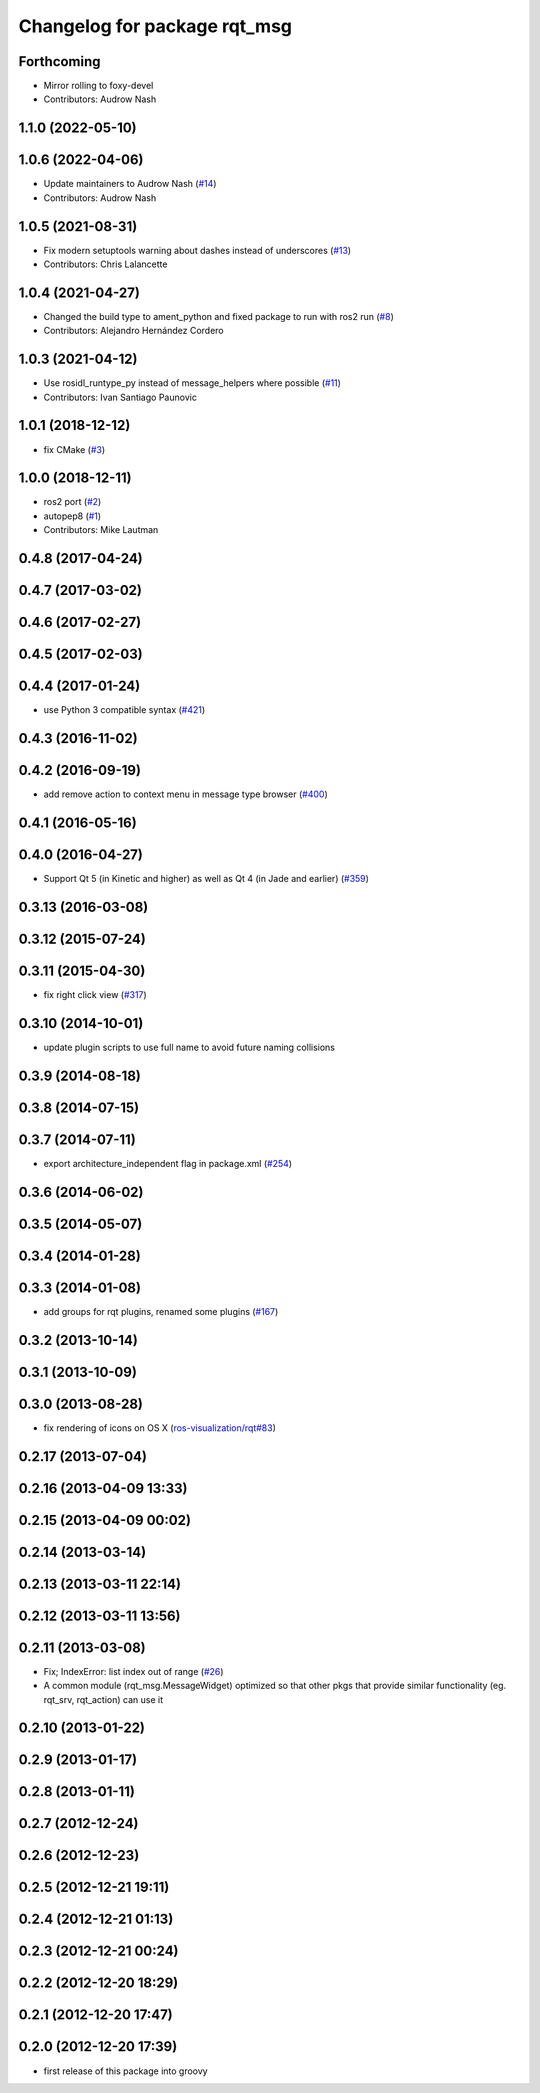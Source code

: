 ^^^^^^^^^^^^^^^^^^^^^^^^^^^^^
Changelog for package rqt_msg
^^^^^^^^^^^^^^^^^^^^^^^^^^^^^

Forthcoming
-----------
* Mirror rolling to foxy-devel
* Contributors: Audrow Nash

1.1.0 (2022-05-10)
------------------

1.0.6 (2022-04-06)
------------------
* Update maintainers to Audrow Nash (`#14 <https://github.com/ros-visualization/rqt_msg/issues/14>`_)
* Contributors: Audrow Nash

1.0.5 (2021-08-31)
------------------
* Fix modern setuptools warning about dashes instead of underscores (`#13 <https://github.com/ros-visualization/rqt_msg/issues/13>`_)
* Contributors: Chris Lalancette

1.0.4 (2021-04-27)
------------------
* Changed the build type to ament_python and fixed package to run with ros2 run (`#8 <https://github.com/ros-visualization/rqt_msg/issues/8>`_)
* Contributors: Alejandro Hernández Cordero

1.0.3 (2021-04-12)
------------------
* Use rosidl_runtype_py instead of message_helpers where possible (`#11 <https://github.com/ros-visualization/rqt_msg/issues/11>`_)
* Contributors: Ivan Santiago Paunovic

1.0.1 (2018-12-12)
------------------
* fix CMake (`#3 <https://github.com/ros-visualization/rqt_msg/issues/3>`_)

1.0.0 (2018-12-11)
------------------
* ros2 port (`#2 <https://github.com/ros-visualization/rqt_msg/issues/2>`_)
* autopep8 (`#1 <https://github.com/ros-visualization/rqt_msg/issues/1>`_)
* Contributors: Mike Lautman

0.4.8 (2017-04-24)
------------------

0.4.7 (2017-03-02)
------------------

0.4.6 (2017-02-27)
------------------

0.4.5 (2017-02-03)
------------------

0.4.4 (2017-01-24)
------------------
* use Python 3 compatible syntax (`#421 <https://github.com/ros-visualization/rqt_common_plugins/pull/421>`_)

0.4.3 (2016-11-02)
------------------

0.4.2 (2016-09-19)
------------------
* add remove action to context menu in message type browser (`#400 <https://github.com/ros-visualization/rqt_common_plugins/pull/400>`_)

0.4.1 (2016-05-16)
------------------

0.4.0 (2016-04-27)
------------------
* Support Qt 5 (in Kinetic and higher) as well as Qt 4 (in Jade and earlier) (`#359 <https://github.com/ros-visualization/rqt_common_plugins/pull/359>`_)

0.3.13 (2016-03-08)
-------------------

0.3.12 (2015-07-24)
-------------------

0.3.11 (2015-04-30)
-------------------
* fix right click view (`#317 <https://github.com/ros-visualization/rqt_common_plugins/issues/317>`_)

0.3.10 (2014-10-01)
-------------------
* update plugin scripts to use full name to avoid future naming collisions

0.3.9 (2014-08-18)
------------------

0.3.8 (2014-07-15)
------------------

0.3.7 (2014-07-11)
------------------
* export architecture_independent flag in package.xml (`#254 <https://github.com/ros-visualization/rqt_common_plugins/issues/254>`_)

0.3.6 (2014-06-02)
------------------

0.3.5 (2014-05-07)
------------------

0.3.4 (2014-01-28)
------------------

0.3.3 (2014-01-08)
------------------
* add groups for rqt plugins, renamed some plugins (`#167 <https://github.com/ros-visualization/rqt_common_plugins/issues/167>`_)

0.3.2 (2013-10-14)
------------------

0.3.1 (2013-10-09)
------------------

0.3.0 (2013-08-28)
------------------
* fix rendering of icons on OS X (`ros-visualization/rqt#83 <https://github.com/ros-visualization/rqt/issues/83>`_)

0.2.17 (2013-07-04)
-------------------

0.2.16 (2013-04-09 13:33)
-------------------------

0.2.15 (2013-04-09 00:02)
-------------------------

0.2.14 (2013-03-14)
-------------------

0.2.13 (2013-03-11 22:14)
-------------------------

0.2.12 (2013-03-11 13:56)
-------------------------

0.2.11 (2013-03-08)
-------------------
* Fix; IndexError: list index out of range (`#26 <https://github.com/ros-visualization/rqt_common_plugins/issues/26>`_)
* A common module (rqt_msg.MessageWidget) optimized so that other pkgs that provide similar functionality (eg. rqt_srv, rqt_action) can use it

0.2.10 (2013-01-22)
-------------------

0.2.9 (2013-01-17)
------------------

0.2.8 (2013-01-11)
------------------

0.2.7 (2012-12-24)
------------------

0.2.6 (2012-12-23)
------------------

0.2.5 (2012-12-21 19:11)
------------------------

0.2.4 (2012-12-21 01:13)
------------------------

0.2.3 (2012-12-21 00:24)
------------------------

0.2.2 (2012-12-20 18:29)
------------------------

0.2.1 (2012-12-20 17:47)
------------------------

0.2.0 (2012-12-20 17:39)
------------------------
* first release of this package into groovy

